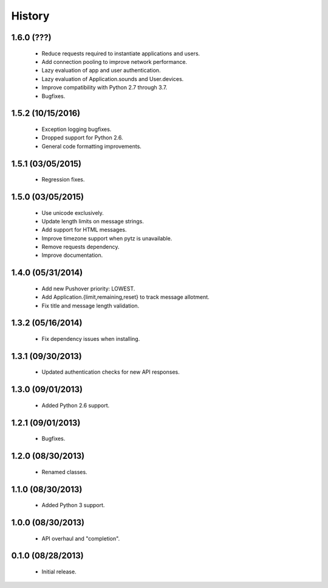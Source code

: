 History
=======

1.6.0 (???)
-----------

 - Reduce requests required to instantiate applications and users.
 - Add connection pooling to improve network performance.
 - Lazy evaluation of app and user authentication.
 - Lazy evaluation of Application.sounds and User.devices.
 - Improve compatibility with Python 2.7 through 3.7.
 - Bugfixes.


1.5.2 (10/15/2016)
------------------

 - Exception logging bugfixes.
 - Dropped support for Python 2.6.
 - General code formatting improvements.


1.5.1 (03/05/2015)
------------------

 - Regression fixes.


1.5.0 (03/05/2015)
------------------

 - Use unicode exclusively.
 - Update length limits on message strings.
 - Add support for HTML messages.
 - Improve timezone support when pytz is unavailable.
 - Remove requests dependency.
 - Improve documentation.


1.4.0 (05/31/2014)
------------------

 - Add new Pushover priority: LOWEST.
 - Add Application.{limit,remaining,reset} to track message allotment.
 - Fix title and message length validation.


1.3.2 (05/16/2014)
------------------

 - Fix dependency issues when installing.


1.3.1 (09/30/2013)
------------------

 - Updated authentication checks for new API responses.


1.3.0 (09/01/2013)
------------------

 - Added Python 2.6 support.


1.2.1 (09/01/2013)
------------------

 - Bugfixes.


1.2.0 (08/30/2013)
------------------

 - Renamed classes.


1.1.0 (08/30/2013)
------------------

 - Added Python 3 support.


1.0.0 (08/30/2013)
------------------

 - API overhaul and "completion".


0.1.0 (08/28/2013)
------------------

 - Initial release.
